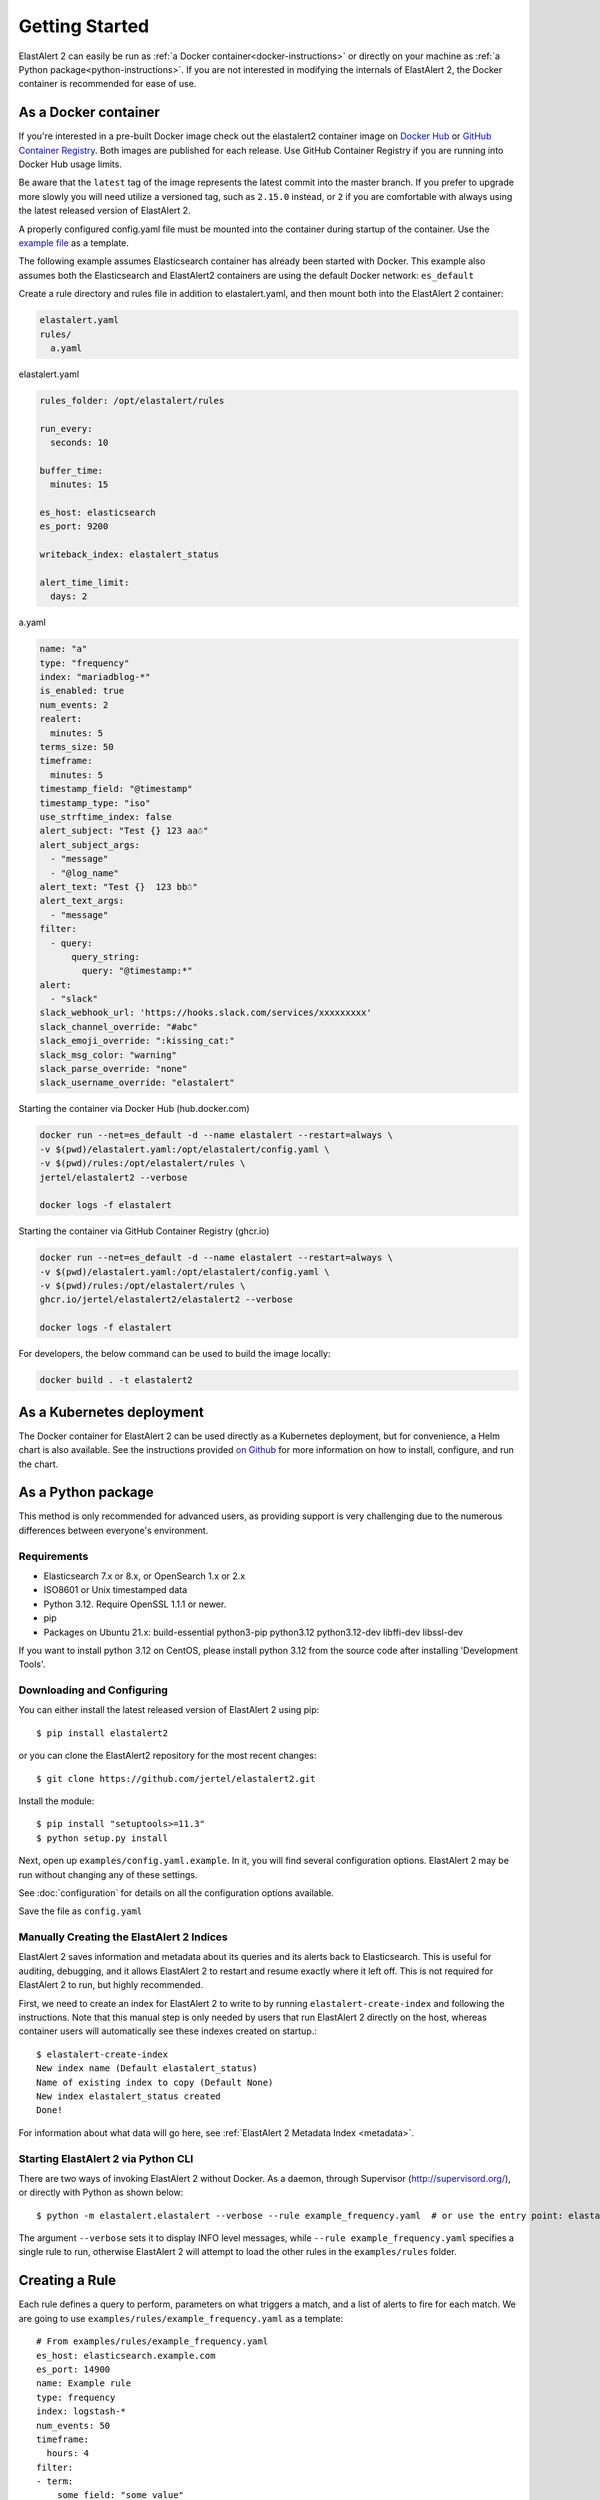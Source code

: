.. _tutorial:

Getting Started
***************

ElastAlert 2 can easily be run as :ref:`a Docker container<docker-instructions>`
or directly on your machine as :ref:`a Python package<python-instructions>`.
If you are not interested in modifying the internals of  ElastAlert 2, the Docker
container is recommended for ease of use.

.. _docker-instructions:

As a Docker container
=====================

If you're interested in a pre-built Docker image check out the
elastalert2 container image on `Docker Hub <https://hub.docker.com/r/jertel/elastalert2>`_ or `GitHub Container Registry <https://github.com/jertel/elastalert2/pkgs/container/elastalert2%2Felastalert2>`_. Both images are published for each release. Use GitHub Container Registry if you are running into Docker Hub usage limits.

Be aware that the ``latest`` tag of the image represents the latest commit into
the master branch. If you prefer to upgrade more slowly you will need utilize a
versioned tag, such as ``2.15.0`` instead, or ``2`` if you are comfortable with
always using the latest released version of ElastAlert 2.

A properly configured config.yaml file must be mounted into the container during
startup of the container. Use the `example file
<https://github.com/jertel/elastalert2/blob/master/examples/config.yaml.example>`_
as a template.

The following example assumes Elasticsearch container has already been started with Docker. 
This example also assumes both the Elasticsearch and ElastAlert2 containers are using the default Docker network: ``es_default``

Create a rule directory and rules file in addition to elastalert.yaml, and then mount both into the ElastAlert 2 container:

.. code-block::

    elastalert.yaml
    rules/
      a.yaml

elastalert.yaml

.. code-block::

    rules_folder: /opt/elastalert/rules

    run_every:
      seconds: 10

    buffer_time:
      minutes: 15

    es_host: elasticsearch
    es_port: 9200

    writeback_index: elastalert_status

    alert_time_limit:
      days: 2

a.yaml

.. code-block::

    name: "a"
    type: "frequency"
    index: "mariadblog-*"
    is_enabled: true
    num_events: 2
    realert:
      minutes: 5
    terms_size: 50
    timeframe:
      minutes: 5
    timestamp_field: "@timestamp"
    timestamp_type: "iso"
    use_strftime_index: false
    alert_subject: "Test {} 123 aa☃"
    alert_subject_args:
      - "message"
      - "@log_name"
    alert_text: "Test {}  123 bb☃"
    alert_text_args:
      - "message"
    filter:
      - query:
          query_string:
            query: "@timestamp:*"
    alert:
      - "slack"
    slack_webhook_url: 'https://hooks.slack.com/services/xxxxxxxxx'
    slack_channel_override: "#abc"
    slack_emoji_override: ":kissing_cat:"
    slack_msg_color: "warning"
    slack_parse_override: "none"
    slack_username_override: "elastalert"

Starting the container via Docker Hub (hub.docker.com)

.. code-block::

    docker run --net=es_default -d --name elastalert --restart=always \
    -v $(pwd)/elastalert.yaml:/opt/elastalert/config.yaml \
    -v $(pwd)/rules:/opt/elastalert/rules \
    jertel/elastalert2 --verbose

    docker logs -f elastalert

Starting the container via GitHub Container Registry (ghcr.io)

.. code-block::

    docker run --net=es_default -d --name elastalert --restart=always \
    -v $(pwd)/elastalert.yaml:/opt/elastalert/config.yaml \
    -v $(pwd)/rules:/opt/elastalert/rules \
    ghcr.io/jertel/elastalert2/elastalert2 --verbose

    docker logs -f elastalert

For developers, the below command can be used to build the image locally:

.. code-block::

    docker build . -t elastalert2


.. _kubernetes-instructions:

As a Kubernetes deployment
==========================

The Docker container for ElastAlert 2 can be used directly as a Kubernetes
deployment, but for convenience, a Helm chart is also available. See the
instructions provided `on Github
<https://github.com/jertel/elastalert2/blob/master/chart/elastalert2/README.md>`_
for more information on how to install, configure, and run the chart.

.. _python-instructions:

As a Python package
===================

This method is only recommended for advanced users, as providing support is very
challenging due to the numerous differences between everyone's environment.

Requirements
------------

- Elasticsearch 7.x or 8.x, or OpenSearch 1.x or 2.x
- ISO8601 or Unix timestamped data
- Python 3.12. Require OpenSSL 1.1.1 or newer.
- pip
- Packages on Ubuntu 21.x: build-essential python3-pip python3.12 python3.12-dev libffi-dev libssl-dev

If you want to install python 3.12 on CentOS, please install python 3.12 from the source code after installing 'Development Tools'.

Downloading and Configuring
---------------------------

You can either install the latest released version of ElastAlert 2 using pip::

    $ pip install elastalert2

or you can clone the ElastAlert2 repository for the most recent changes::

    $ git clone https://github.com/jertel/elastalert2.git

Install the module::

    $ pip install "setuptools>=11.3"
    $ python setup.py install

Next, open up ``examples/config.yaml.example``. In it, you will find several configuration
options. ElastAlert 2 may be run without changing any of these settings.

See :doc:`configuration` for details on all the configuration options available.

Save the file as ``config.yaml``

Manually Creating the ElastAlert 2 Indices
-------------------------------------------

ElastAlert 2 saves information and metadata about its queries and its alerts back
to Elasticsearch. This is useful for auditing, debugging, and it allows
ElastAlert 2 to restart and resume exactly where it left off. This is not required
for ElastAlert 2 to run, but highly recommended.

First, we need to create an index for ElastAlert 2 to write to by running
``elastalert-create-index`` and following the instructions. Note that this manual 
step is only needed by users that run ElastAlert 2 directly on the host, whereas 
container users will automatically see these indexes created on startup.::

    $ elastalert-create-index
    New index name (Default elastalert_status)
    Name of existing index to copy (Default None)
    New index elastalert_status created
    Done!

For information about what data will go here, see :ref:`ElastAlert 2 Metadata
Index <metadata>`.

Starting ElastAlert 2 via Python CLI
------------------------------------

There are two ways of invoking ElastAlert 2 without Docker. As a daemon, through Supervisor
(http://supervisord.org/), or directly with Python as shown below::

    $ python -m elastalert.elastalert --verbose --rule example_frequency.yaml  # or use the entry point: elastalert --verbose --rule ...

The argument ``--verbose`` sets it to display INFO level messages, while ``--rule example_frequency.yaml`` specifies a single rule to
run, otherwise ElastAlert 2 will attempt to load the other rules in the ``examples/rules`` folder.

Creating a Rule
===============

Each rule defines a query to perform, parameters on what triggers a match, and a
list of alerts to fire for each match. We are going to use
``examples/rules/example_frequency.yaml`` as a template::

    # From examples/rules/example_frequency.yaml
    es_host: elasticsearch.example.com
    es_port: 14900
    name: Example rule
    type: frequency
    index: logstash-*
    num_events: 50
    timeframe:
      hours: 4
    filter:
    - term:
        some_field: "some_value"
    alert:
    - "email"
    email:
    - "elastalert@example.com"

``es_host`` and ``es_port`` should point to the Elasticsearch cluster we want to
query.

``name`` is the unique name for this rule. ElastAlert 2 will not start if two
rules share the same name.

``type``: Each rule has a different type which may take different parameters.
The ``frequency`` type means "Alert when more than ``num_events`` occur within
``timeframe``." For information other types, see :ref:`Rule types <ruletypes>`.

``index``: The name of the index(es) to query. If you are using Logstash, by
default the indexes will match ``"logstash-*"``.

``num_events``: This parameter is specific to ``frequency`` type and is the
threshold for when an alert is triggered.

``timeframe`` is the time period in which ``num_events`` must occur.

``filter`` is a list of Elasticsearch filters that are used to filter results.
Here we have a single term filter for documents with ``some_field`` matching
``some_value``. See :ref:`Writing Filters For Rules <writingfilters>` for more
information. If no filters are desired, it should be specified as an empty list:
``filter: []``

``alert`` is a list of alerts to run on each match. For more information on
alert types, see :ref:`Alert Types <alert_types>`. The email alert requires an SMTP server
for sending mail. By default, it will attempt to use localhost. This can be
changed with the ``smtp_host`` option.

``email`` is a list of addresses to which alerts will be sent.

There are many other optional configuration options, see :ref:`Common
configuration options <commonconfig>`.

All documents must have a timestamp field. ElastAlert 2 will try to use
``@timestamp`` by default, but this can be changed with the ``timestamp_field``
option. By default, ElastAlert 2 uses ISO8601 timestamps, though unix timestamps
are supported by setting ``timestamp_type``.

As is, this rule means "Send an email to elastalert@example.com when there are
more than 50 documents with ``some_field == some_value`` within a 4 hour
period."

See :ref:`the testing section for more details <testing>` on how to test a specific rule file without sending alerts.

Operational Review
==================

When ElastAlert 2 starts and output is configured to be sent to the console, it will resemble the following::

    No handlers could be found for logger "Elasticsearch"
    INFO:root:Queried rule Example rule from 1-15 14:22 PST to 1-15 15:07 PST: 5 hits
    INFO:Elasticsearch:POST http://elasticsearch.example.com:14900/elastalert_status/elastalert_status?op_type=create [status:201 request:0.025s]
    INFO:root:Ran Example rule from 1-15 14:22 PST to 1-15 15:07 PST: 5 query hits (0 already seen), 0 matches, 0 alerts sent
    INFO:root:Sleeping for 297 seconds

Let's break down the response to see what's happening.

``Queried rule Example rule from 1-15 14:22 PST to 1-15 15:07 PST: 5 hits``

ElastAlert 2 periodically queries the most recent ``buffer_time`` (default 45
minutes) for data matching the filters. Here we see that it matched 5 hits:

.. code-block::

    POST http://elasticsearch.example.com:14900/elastalert_status/elastalert_status?op_type=create [status:201 request:0.025s]

This line showing that ElastAlert 2 uploaded a document to the elastalert_status
index with information about the query it just made:

.. code-block::

    Ran Example rule from 1-15 14:22 PST to 1-15 15:07 PST: 5 query hits (0 already seen), 0 matches, 0 alerts sent

The line means ElastAlert 2 has finished processing the rule. For large time
periods, sometimes multiple queries may be run, but their data will be processed
together. ``query hits`` is the number of documents that are downloaded from
Elasticsearch, ``already seen`` refers to documents that were already counted in
a previous overlapping query and will be ignored, ``matches`` is the number of
matches the rule type outputted, and ``alerts sent`` is the number of alerts
actually sent. This may differ from ``matches`` because of options like
``realert`` and ``aggregation`` or because of an error.

``Sleeping for 297 seconds``

The default ``run_every`` is 5 minutes, meaning ElastAlert 2 will sleep until 5
minutes have elapsed from the last cycle before running queries for each rule
again with time ranges shifted forward 5 minutes.

Say, over the next 297 seconds, 46 more matching documents were added to
Elasticsearch::


    INFO:root:Queried rule Example rule from 1-15 14:27 PST to 1-15 15:12 PST: 51 hits
    ...
    INFO:root:Sent email to ['elastalert@example.com']
    ...
    INFO:root:Ran Example rule from 1-15 14:27 PST to 1-15 15:12 PST: 51 query hits, 1 matches, 1 alerts sent

The body of the email will contain something like::

    Example rule

    At least 50 events occurred between 1-15 11:12 PST and 1-15 15:12 PST

    @timestamp: 2015-01-15T15:12:00-08:00

If an error occurred, such as an unreachable SMTP server, you may see:

.. code-block::

    ERROR:root:Error while running alert email: Error connecting to SMTP host: [Errno 61] Connection refused


Note that if you stop ElastAlert 2 and then run it again later, it will look up
``elastalert_status`` and begin querying at the end time of the last query. This
is to prevent duplication or skipping of alerts if ElastAlert 2 is restarted.

By using the ``--debug`` flag instead of ``--verbose``, the body of email will
instead be logged and the email will not be sent. In addition, the queries will
not be saved to ``elastalert_status``.

Disabling a Rule
================

To stop a rule from executing, add or adjust the `is_enabled` option inside the
rule's YAML file to `false`. When ElastAlert 2 reloads the rules it will detect
that the rule has been disabled and prevent it from executing. The rule reload
interval defaults to 5 minutes but can be adjusted via the `run_every`
configuration option.

Optionally, once a rule has been disabled it is safe to remove the rule file, if
there is no intention of re-activating the rule. However, be aware that removing
a rule file without first disabling it will _not_ disable the rule!

